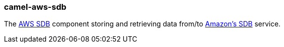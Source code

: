 ### camel-aws-sdb

The https://github.com/apache/camel/blob/camel-{camel-version}/components/camel-aws-sdb/src/main/docs/aws-sdb-component.adoc[AWS SDB,window=_blank] component storing and retrieving data from/to http://aws.amazon.com/sdb[Amazon's SDB,window=_blank] service.
